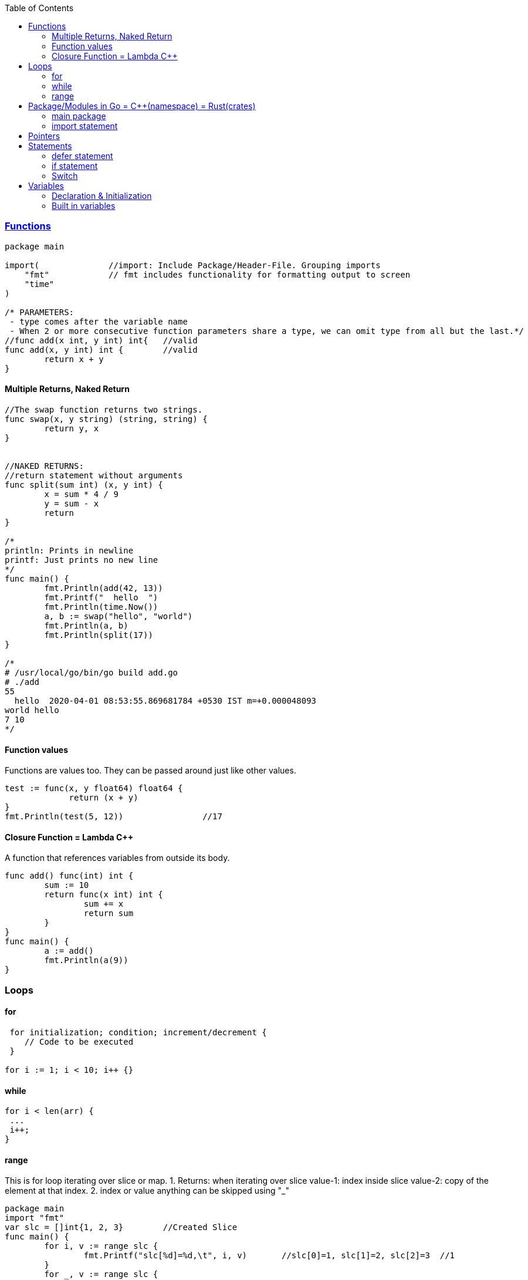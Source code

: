 :toc:
:toclevels: 6

=== link://https://tour.golang.org/basics/7[Functions]
```go
package main

import(              //import: Include Package/Header-File. Grouping imports
    "fmt"            // fmt includes functionality for formatting output to screen
    "time"
)

/* PARAMETERS:
 - type comes after the variable name
 - When 2 or more consecutive function parameters share a type, we can omit type from all but the last.*/
//func add(x int, y int) int{	//valid
func add(x, y int) int {	//valid
	return x + y
}
```

==== Multiple Returns, Naked Return
```
//The swap function returns two strings.
func swap(x, y string) (string, string) {
	return y, x
}


//NAKED RETURNS: 
//return statement without arguments
func split(sum int) (x, y int) {
	x = sum * 4 / 9
	y = sum - x
	return
}

/*
println: Prints in newline
printf: Just prints no new line
*/
func main() {
	fmt.Println(add(42, 13))
	fmt.Printf("  hello  ")
	fmt.Println(time.Now())
	a, b := swap("hello", "world")
	fmt.Println(a, b)
	fmt.Println(split(17))
}

/*
# /usr/local/go/bin/go build add.go
# ./add
55
  hello  2020-04-01 08:53:55.869681784 +0530 IST m=+0.000048093
world hello
7 10
*/
```

==== Function values
Functions are values too. They can be passed around just like other values.
```
test := func(x, y float64) float64 {
             return (x + y)
}
fmt.Println(test(5, 12))		//17
```

==== Closure Function = Lambda C++
A function that references variables from outside its body.
```
func add() func(int) int {
        sum := 10
        return func(x int) int {
                sum += x
                return sum
        }
}
func main() {
        a := add()
        fmt.Println(a(9))
}
```

=== Loops
==== for
```
 for initialization; condition; increment/decrement {
    // Code to be executed
 }

for i := 1; i < 10; i++ {}
```

==== while
```
for i < len(arr) {
 ...
 i++;
}
```

==== range
This is for loop iterating over slice or map.
 1. Returns: when iterating over slice
  value-1: index inside slice
  value-2: copy of the element at that index.
 2. index or value anything can be skipped using "_"
```
package main
import "fmt"
var slc = []int{1, 2, 3}        //Created Slice
func main() {
        for i, v := range slc {
                fmt.Printf("slc[%d]=%d,\t", i, v)       //slc[0]=1, slc[1]=2, slc[2]=3  //1
        }
        for _, v := range slc {
                fmt.Printf("slc[]=%d,\t", v)       //slc[]=1, slc[]=2, slc[]=3  //2
        }
}
# /usr/local/go/bin/go build range.go 
# ./range 
slc[0]=1,	slc[1]=2,	slc[2]=3
slc[]=1,	slc[]=2,	slc[]=3
```

=== Package/Modules in Go = link:/Languages/Programming_Languages/c%2B%2B/namespaces[C++(namespace)] = link:/Languages/Programming_Languages/Rust/Crates_Packages_Modules[Rust(crates)]
- The package statement is always the first line in a Go file. It specifies the package name that the file belongs to.
- This is unique namespace for (variables, functions, types, etc.) defined within the package.

==== main package
- main package is a special package in Go. It is the entry point for an executable program.
- When we create a Go program, it must have a main package, and within that package, there must be a main function.

==== import statement
import keyword is used to include external packages/modules in Go program.
```go
import "fmt"
or 
import (              //import multiple packages
    "fmt"
    "math"
)

// Use functions in package using dot statement
fmt.Println("Hello, world!")
```

=== Pointers
 a. & operator generates pointer to operand
 b. * operator derefences pointer's value
 c. Unlike C there is no pointer arithematic in go
```
package main
import "fmt"
func main() {
        a := 1
        ptr := &a                       //Points to a
        fmt.Println(*ptr)               //1
        //ptr = ptr + 1;                //c
}
# /usr/local/go/bin/go build pointer.go
# ./pointer
1
```

=== Statements
==== defer statement
defer statement defers execution of a function until the surrounding function returns.
```
package main
import "fmt"
func main() {
        defer fmt.Println("world")
        fmt.Println("hello")
}
# /usr/local/go/bin/go build defer-statement.go
# ./defer-statement
hello
world
```
==== if statement
a. Expression not surrounded by parentheses ( ) but the braces { } are required.
b. if statement can start with Short statement to execute before condition.
c. Variables declared in if statement are also avaiable in else block.
```
package main
import (
        "fmt"
        "math"
)
func main() {
        a := 1.1 
        if a < 4 {                              //1a
                fmt.Println("Hi")
        }

        b := 2.2
        if v := math.Pow(a, b); v < 4 {         //1b
                fmt.Println("There")
        } else {                                //1c
                fmt.Println(v)
        }
}
# /usr/local/go/bin/go build if-statement.go
# ./if-statement
Hi
There
```

==== Switch
 a. breaks statement is provided automatically in go
 b. Unlike C,C++ swtich only runs the selected case, not all cases that follow
 c. Switch cases, Need Not to be constants. values involved need not to be integers.
```
package main
import (
        "fmt"
        "runtime"
)
func main() {
        switch os := runtime.GOOS; os {
        case "darwin":
                fmt.Println("OS X")             //a. go provides break automatically
        case "linux":                           //c. switch case need not to be constants
                fmt.Println("Linux")
        case "ubuntu":
                fmt.Println("Ubuntu")
        default:
                fmt.Printf("%s.\n", os)
        }
}
# /usr/local/go/bin/go build switch.go
# ./switch
Linux
```

=== Variables
==== Declaration & Initialization
```go
fun main() {
     // Variable declaration and initialization
    var num int = 10
    var name string = "John Doe"
    var flag bool = true
 
    // Variable declaration without initialization (zero value assignment)
    var age int
    var score float64
    var isValid bool
 
     // Short variable declaration (with type inference)
    count := 5
    message := "Hello, world!"
    isFound := false
 
    // Printing the variables
    fmt.Println(num)
    fmt.Println(name)
}
```

==== Built in variables
- bool, string, int  int8  int16  int32  int64, uint uint8 uint16 uint32 uint64 uintptr,
- byte{alias for uint8}, rune{alias for int32}//Represents a Unicode code point, float32 float64,
- complex64 complex128
